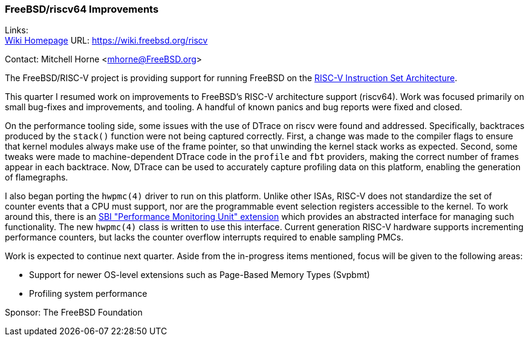 === FreeBSD/riscv64 Improvements

Links: +
link:https://wiki.freebsd.org/riscv[Wiki Homepage] URL: link:https://wiki.freebsd.org/riscv[https://wiki.freebsd.org/riscv]

Contact: Mitchell Horne <mhorne@FreeBSD.org>

The FreeBSD/RISC-V project is providing support for running FreeBSD on the
link:https://riscv.org[RISC-V Instruction Set Architecture].

This quarter I resumed work on improvements to FreeBSD's RISC-V architecture support (riscv64).
Work was focused primarily on small bug-fixes and improvements, and tooling.
A handful of known panics and bug reports were fixed and closed.

On the performance tooling side, some issues with the use of DTrace on riscv were found and addressed.
Specifically, backtraces produced by the `stack()` function were not being captured correctly.
First, a change was made to the compiler flags to ensure that kernel modules always make use of the frame pointer, so that unwinding the kernel stack works as expected.
Second, some tweaks were made to machine-dependent DTrace code in the `profile` and `fbt` providers, making the correct number of frames appear in each backtrace.
Now, DTrace can be used to accurately capture profiling data on this platform, enabling the generation of flamegraphs.

I also began porting the `hwpmc(4)` driver to run on this platform.
Unlike other ISAs, RISC-V does not standardize the set of counter events that a CPU must support, nor are the programmable event selection registers accessible to the kernel.
To work around this, there is an link:https://github.com/riscv-non-isa/riscv-sbi-doc/blob/master/riscv-sbi.adoc[SBI "Performance Monitoring Unit" extension] which provides an abstracted interface for managing such functionality.
The new `hwpmc(4)` class is written to use this interface.
Current generation RISC-V hardware supports incrementing performance counters, but lacks the counter overflow interrupts required to enable sampling PMCs.

Work is expected to continue next quarter.
Aside from the in-progress items mentioned, focus will be given to the following areas:

* Support for newer OS-level extensions such as Page-Based Memory Types (Svpbmt)
* Profiling system performance

Sponsor: The FreeBSD Foundation
